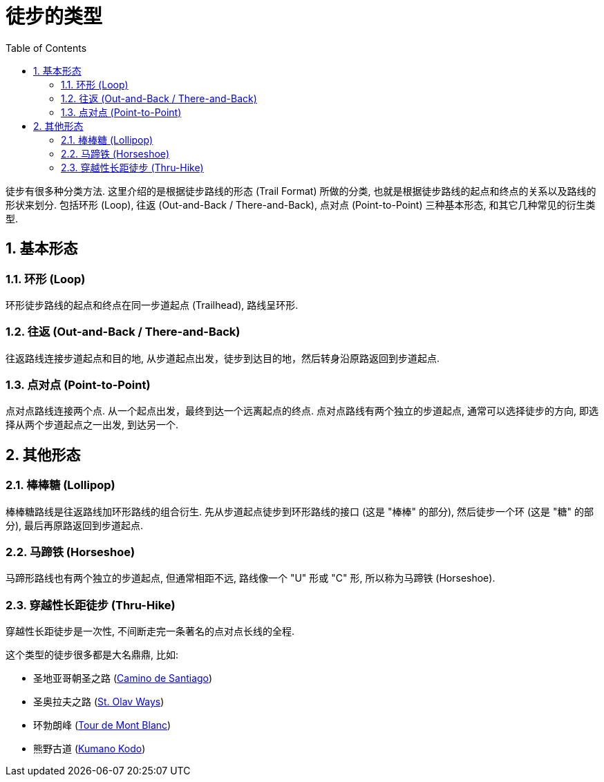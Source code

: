 = 徒步的类型
:page-layout: post
:page-subtitle: Types of Hiking by Trail Format
:page-image: assets/images/2025/types-of-hiking-by-trail-format/trolltunga.webp
:page-categories: posts
:page-date: 2025-08-28 08:00:00 +0800
:page-tags: [运动, 徒步]
:toc:
:sectnums:

徒步有很多种分类方法. 这里介绍的是根据徒步路线的形态 (Trail Format) 所做的分类, 也就是根据徒步路线的起点和终点的关系以及路线的形状来划分. 包括环形 (Loop), 往返 (Out-and-Back / There-and-Back), 点对点 (Point-to-Point) 三种基本形态, 和其它几种常见的衍生类型.

== 基本形态

=== 环形 (Loop)

环形徒步路线的起点和终点在同一步道起点 (Trailhead), 路线呈环形.

=== 往返 (Out-and-Back / There-and-Back)

往返路线连接步道起点和目的地, 从步道起点出发，徒步到达目的地，然后转身沿原路返回到步道起点.

=== 点对点 (Point-to-Point)

点对点路线连接两个点. 从一个起点出发，最终到达一个远离起点的终点. 点对点路线有两个独立的步道起点, 通常可以选择徒步的方向, 即选择从两个步道起点之一出发, 到达另一个.

== 其他形态

=== 棒棒糖 (Lollipop)

棒棒糖路线是往返路线加环形路线的组合衍生. 先从步道起点徒步到环形路线的接口 (这是 "棒棒" 的部分), 然后徒步一个环 (这是 "糖" 的部分), 最后再原路返回到步道起点.

=== 马蹄铁 (Horseshoe)

马蹄形路线也有两个独立的步道起点, 但通常相距不远, 路线像一个 "U" 形或 "C" 形, 所以称为马蹄铁 (Horseshoe).

=== 穿越性长距徒步 (Thru-Hike)

穿越性长距徒步是一次性, 不间断走完一条著名的点对点长线的全程.

这个类型的徒步很多都是大名鼎鼎, 比如:

* 圣地亚哥朝圣之路 (https://www.pilgrim.es/en[Camino de Santiago])
* 圣奥拉夫之路 (https://www.pilegrimsleden.no/en[St. Olav Ways])
* 环勃朗峰 (https://www.autourdumontblanc.com/en/[Tour de Mont Blanc])
* 熊野古道 (https://www.tb-kumano.jp/en/kumano-kodo/[Kumano Kodo])
